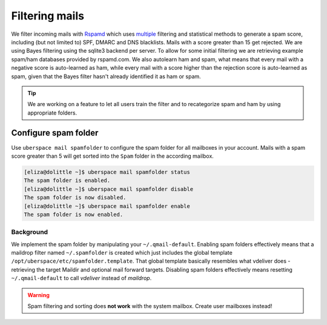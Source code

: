 .. _mail-spam:

###############
Filtering mails
###############

We filter incoming mails with `Rspamd <https://rspamd.com>`_ which uses `multiple <https://rspamd.com/comparison.html>`_ filtering and statistical methods to generate a spam score, including (but not limited to) SPF, DMARC and DNS blacklists. Mails with a score greater than 15 get rejected. We are using Bayes filtering using the sqlite3 backend per server. To allow for some initial filtering we are retrieving example spam/ham databases provided by rspamd.com. We also autolearn ham and spam, what means that every mail with a negative score is auto-learned as ham, while every mail with a score higher than the rejection score is auto-learned as spam, given that the Bayes filter hasn't already identified it as ham or spam.

.. tip::
  We are working on a feature to let all users train the filter and to recategorize spam and ham by using appropriate folders.

Configure spam folder
=====================

Use ``uberspace mail spamfolder`` to configure the spam folder for all mailboxes in your account. Mails with a spam score greater than 5 will get sorted into the ``Spam`` folder in the according mailbox.

.. code-block:: console

  [eliza@dolittle ~]$ uberspace mail spamfolder status
  The spam folder is enabled.
  [eliza@dolittle ~]$ uberspace mail spamfolder disable
  The spam folder is now disabled.
  [eliza@dolittle ~]$ uberspace mail spamfolder enable
  The spam folder is now enabled.

Background
----------

We implement the spam folder by manipulating your ``~/.qmail-default``. Enabling spam folders effectively means that a maildrop filter named ``~/.spamfolder`` is created which just includes the global template ``/opt/uberspace/etc/spamfolder.template``. That global template basically resembles what vdeliver does - retrieving the target Maildir and optional mail forward targets. Disabling spam folders effectively means resetting ``~/.qmail-default`` to call *vdeliver* instead of *maildrop*.

.. warning::
  Spam filtering and sorting does **not work** with the system mailbox. Create user mailboxes instead!
